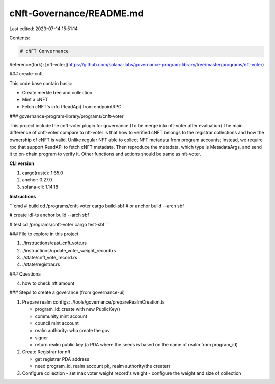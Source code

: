 cNft-Governance/README.md
=========================

Last edited: 2023-07-14 15:51:14

Contents:

.. code-block:: md

    # cNFT Gonvernance

Reference(fork): [nft-voter](https://github.com/solana-labs/governance-program-library/tree/master/programs/nft-voter)

### create-cnft

This code base contain basic:

- Create merkle tree and collection
- Mint a cNFT
- Fetch cNFT's info (ReadApi) from endpointRPC

### governance-program-library/programs/cnft-voter

This project include the cnft-voter plugin for governance.(To be merge into nft-voter after evaluation) The main difference of cnft-voter compare to nft-voter
is that how to verified cNFT belongs to the registrar collections and how the ownership of cNFT is valid. Unlike regular NFT able to collect NFT metadata from program accounts; instead, we require rpc that support ReadAPI to fetch cNFT metadata. Then reproduce the metadata, which type is MetadataArgs, and send it to on-chain program to verify it. Other functions and actions should be same as nft-voter.

**CLI version**

1. cargo(rustc): 1.65.0
2. anchor: 0.27.0
3. solana-cli: 1.14.18

**Instructions**

```cmd
# build
cd /programs/cnft-voter
cargo build-sbf
# or
anchor build --arch sbf

# create idl-ts
anchor build --arch sbf

# test
cd /programs/cnft-voter
cargo test-sbf
```

### File to explore in this project

1. ./instructions/cast_cnft_vote.rs
2. ./instructions/update_voter_weight_record.rs
3. ./state/cnft_vote_record.rs
4. ./state/registrar.rs

### Questiona

4. how to check nft amount

### Steps to create a goverance (from governance-ui)

1. Prepare realm configs: ./tools/governance/prepareRealmCreation.ts

   - program_id: create with new PublicKey()
   - community mint account
   - council mint account
   - realm authority: who create the gov
   - signer
   - return realm public key (a PDA where the seeds is based on the name of realm from program_id)

2. Create Registrar for nft

   - get registrar PDA address
   - need program_id, realm account pk, realm authority(the creater)

3. Configure collection
   - set max voter weight record's weight
   - configure the weight and size of collection


